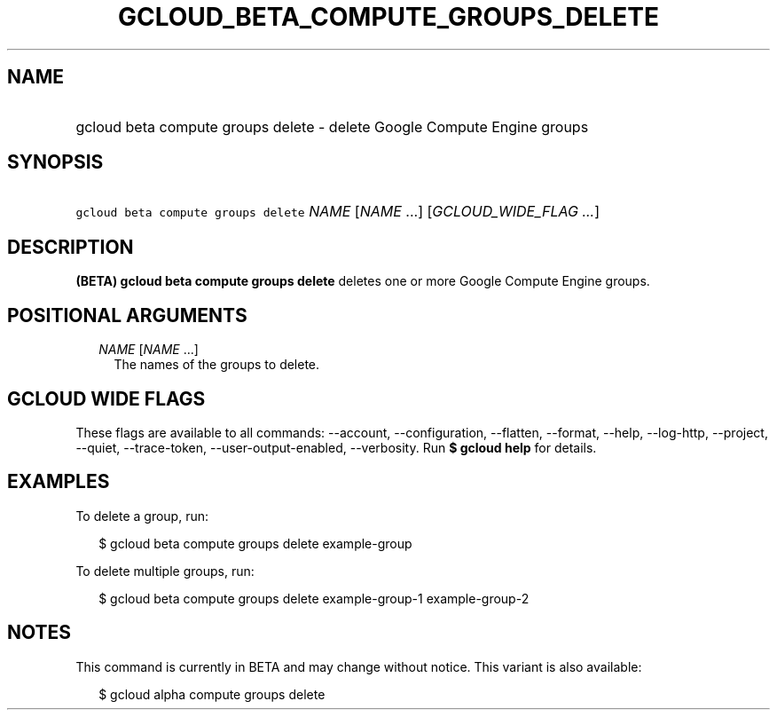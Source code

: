
.TH "GCLOUD_BETA_COMPUTE_GROUPS_DELETE" 1



.SH "NAME"
.HP
gcloud beta compute groups delete \- delete Google Compute Engine groups



.SH "SYNOPSIS"
.HP
\f5gcloud beta compute groups delete\fR \fINAME\fR [\fINAME\fR\ ...] [\fIGCLOUD_WIDE_FLAG\ ...\fR]



.SH "DESCRIPTION"

\fB(BETA)\fR \fBgcloud beta compute groups delete\fR deletes one or more Google
Compute Engine groups.



.SH "POSITIONAL ARGUMENTS"

.RS 2m
.TP 2m
\fINAME\fR [\fINAME\fR ...]
The names of the groups to delete.


.RE
.sp

.SH "GCLOUD WIDE FLAGS"

These flags are available to all commands: \-\-account, \-\-configuration,
\-\-flatten, \-\-format, \-\-help, \-\-log\-http, \-\-project, \-\-quiet,
\-\-trace\-token, \-\-user\-output\-enabled, \-\-verbosity. Run \fB$ gcloud
help\fR for details.



.SH "EXAMPLES"

To delete a group, run:

.RS 2m
$ gcloud beta compute groups delete example\-group
.RE

To delete multiple groups, run:

.RS 2m
$ gcloud beta compute groups delete example\-group\-1 example\-group\-2
.RE



.SH "NOTES"

This command is currently in BETA and may change without notice. This variant is
also available:

.RS 2m
$ gcloud alpha compute groups delete
.RE

